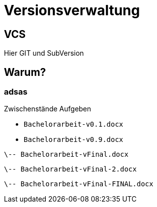 = Versionsverwaltung

== VCS

Hier [.blue]#GIT# und [.blue]#SubVersion#

:imagesdir: ../images/04-vcs
:revealjs_slideNumber:
:revealjs_history:
:idprefix: slide_

== Warum?

[%notitle]
=== adsas

Zwischenstände Aufgeben

[%steps]
* `Bachelorarbeit-v0.1.docx`
* `Bachelorarbeit-v0.9.docx`

----
\-- Bachelorarbeit-vFinal.docx
----
----
\-- Bachelorarbeit-vFinal-2.docx
----
----
\-- Bachelorarbeit-vFinal-FINAL.docx
----

